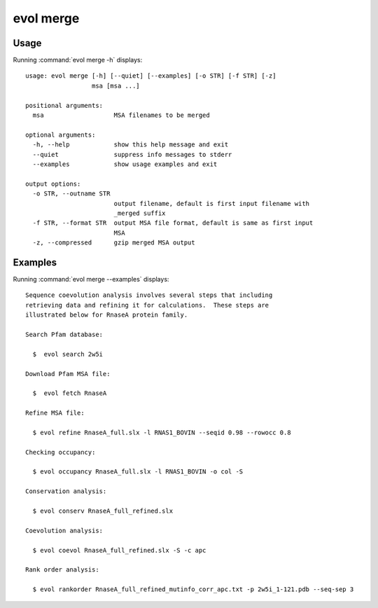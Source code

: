 .. _evol-merge:

evol merge
====================

Usage
--------------------

Running :command:`evol merge -h` displays::

  usage: evol merge [-h] [--quiet] [--examples] [-o STR] [-f STR] [-z]
                    msa [msa ...]
  
  positional arguments:
    msa                   MSA filenames to be merged
  
  optional arguments:
    -h, --help            show this help message and exit
    --quiet               suppress info messages to stderr
    --examples            show usage examples and exit
  
  output options:
    -o STR, --outname STR
                          output filename, default is first input filename with
                          _merged suffix
    -f STR, --format STR  output MSA file format, default is same as first input
                          MSA
    -z, --compressed      gzip merged MSA output

Examples
--------------------

Running :command:`evol merge --examples` displays::

  Sequence coevolution analysis involves several steps that including
  retrieving data and refining it for calculations.  These steps are
  illustrated below for RnaseA protein family.
  
  Search Pfam database:
  
    $  evol search 2w5i
  
  Download Pfam MSA file:
  
    $  evol fetch RnaseA
  
  Refine MSA file:
  
    $ evol refine RnaseA_full.slx -l RNAS1_BOVIN --seqid 0.98 --rowocc 0.8
  
  Checking occupancy:
  
    $ evol occupancy RnaseA_full.slx -l RNAS1_BOVIN -o col -S
  
  Conservation analysis:
  
    $ evol conserv RnaseA_full_refined.slx
  
  Coevolution analysis:
  
    $ evol coevol RnaseA_full_refined.slx -S -c apc
  
  Rank order analysis:
  
    $ evol rankorder RnaseA_full_refined_mutinfo_corr_apc.txt -p 2w5i_1-121.pdb --seq-sep 3
  
